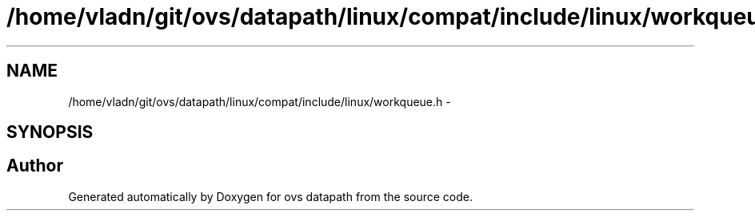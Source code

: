 .TH "/home/vladn/git/ovs/datapath/linux/compat/include/linux/workqueue.h" 3 "Mon Aug 17 2015" "ovs datapath" \" -*- nroff -*-
.ad l
.nh
.SH NAME
/home/vladn/git/ovs/datapath/linux/compat/include/linux/workqueue.h \- 
.SH SYNOPSIS
.br
.PP
.SH "Author"
.PP 
Generated automatically by Doxygen for ovs datapath from the source code\&.
